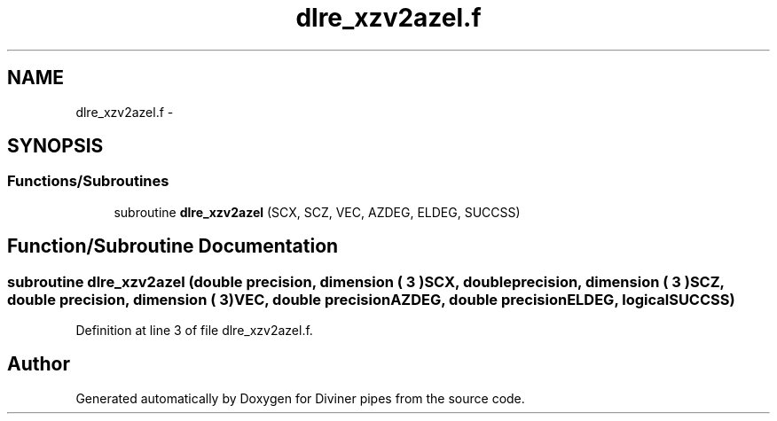 .TH "dlre_xzv2azel.f" 3 "Tue Sep 4 2012" "Diviner pipes" \" -*- nroff -*-
.ad l
.nh
.SH NAME
dlre_xzv2azel.f \- 
.SH SYNOPSIS
.br
.PP
.SS "Functions/Subroutines"

.in +1c
.ti -1c
.RI "subroutine \fBdlre_xzv2azel\fP (SCX, SCZ, VEC, AZDEG, ELDEG, SUCCSS)"
.br
.in -1c
.SH "Function/Subroutine Documentation"
.PP 
.SS "subroutine dlre_xzv2azel (double precision, dimension    ( 3 )SCX, double precision, dimension    ( 3 )SCZ, double precision, dimension    ( 3 )VEC, double precisionAZDEG, double precisionELDEG, logicalSUCCSS)"

.PP
Definition at line 3 of file dlre_xzv2azel\&.f\&.
.SH "Author"
.PP 
Generated automatically by Doxygen for Diviner pipes from the source code\&.
